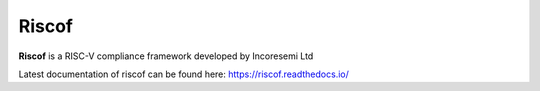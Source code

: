 Riscof
===========
**Riscof** is a RISC-V compliance framework developed by Incoresemi Ltd

Latest documentation of riscof can be found here: https://riscof.readthedocs.io/
